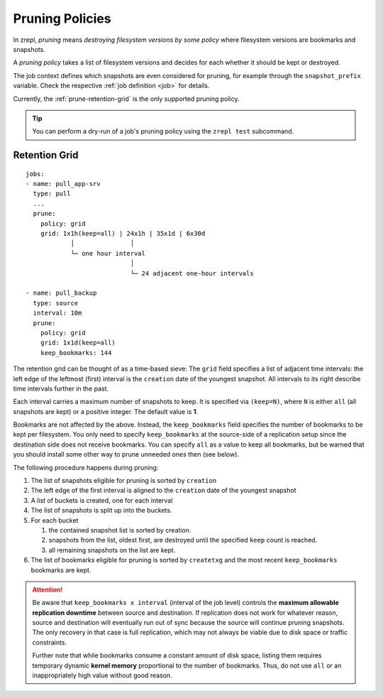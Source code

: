 .. _prune:

Pruning Policies
================

In zrepl, *pruning* means *destroying filesystem versions by some policy* where filesystem versions are bookmarks and snapshots.

A *pruning policy* takes a list of filesystem versions and decides for each whether it should be kept or destroyed.

The job context defines which snapshots are even considered for pruning, for example through the ``snapshot_prefix`` variable.
Check the respective :ref:`job definition <job>` for details.

Currently, the :ref:`prune-retention-grid` is the only supported pruning policy.

.. TIP::

    You can perform a dry-run of a job's pruning policy using the ``zrepl test`` subcommand.

.. _prune-retention-grid:

Retention Grid
--------------

::

    jobs:
    - name: pull_app-srv
      type: pull
      ...
      prune:
        policy: grid
        grid: 1x1h(keep=all) | 24x1h | 35x1d | 6x30d
                │               │
                └─ one hour interval
                                │
                                └─ 24 adjacent one-hour intervals

    - name: pull_backup
      type: source
      interval: 10m
      prune:
        policy: grid
        grid: 1x1d(keep=all)
        keep_bookmarks: 144


The retention grid can be thought of as a time-based sieve:
The ``grid`` field specifies a list of adjacent time intervals:
the left edge of the leftmost (first) interval is the ``creation`` date of the youngest snapshot.
All intervals to its right describe time intervals further in the past.

Each interval carries a maximum number of snapshots to keep.
It is specified via ``(keep=N)``, where ``N`` is either ``all`` (all snapshots are kept) or a positive integer.
The default value is **1**.

Bookmarks are not affected by the above.
Instead, the ``keep_bookmarks`` field specifies the number of bookmarks to be kept per filesystem.
You only need to specify ``keep_bookmarks`` at the source-side of a replication setup since the destination side does not receive bookmarks.
You can specify ``all`` as a value to keep all bookmarks, but be warned that you should install some other way to prune unneeded ones then (see below).

The following procedure happens during pruning:

#. The list of snapshots eligible for pruning is sorted by ``creation``
#. The left edge of the first interval is aligned to the ``creation`` date of the youngest snapshot
#. A list of buckets is created, one for each interval
#. The list of snapshots is split up into the buckets.
#. For each bucket

   #. the contained snapshot list is sorted by creation.
   #. snapshots from the list, oldest first, are destroyed until the specified ``keep`` count is reached.
   #. all remaining snapshots on the list are kept.
#. The list of bookmarks eligible for pruning is sorted by ``createtxg`` and the most recent ``keep_bookmarks`` bookmarks are kept.

.. _replication-downtime:

.. ATTENTION::

    Be aware that ``keep_bookmarks x interval`` (interval of the job level) controls the **maximum allowable replication downtime** between source and destination.
    If replication does not work for whatever reason, source and destination will eventually run out of sync because the source will continue pruning snapshots.
    The only recovery in that case is full replication, which may not always be viable due to disk space or traffic constraints.

    Further note that while bookmarks consume a constant amount of disk space, listing them requires temporary dynamic **kernel memory** proportional to the number of bookmarks.
    Thus, do not use ``all`` or an inappropriately high value without good reason.

